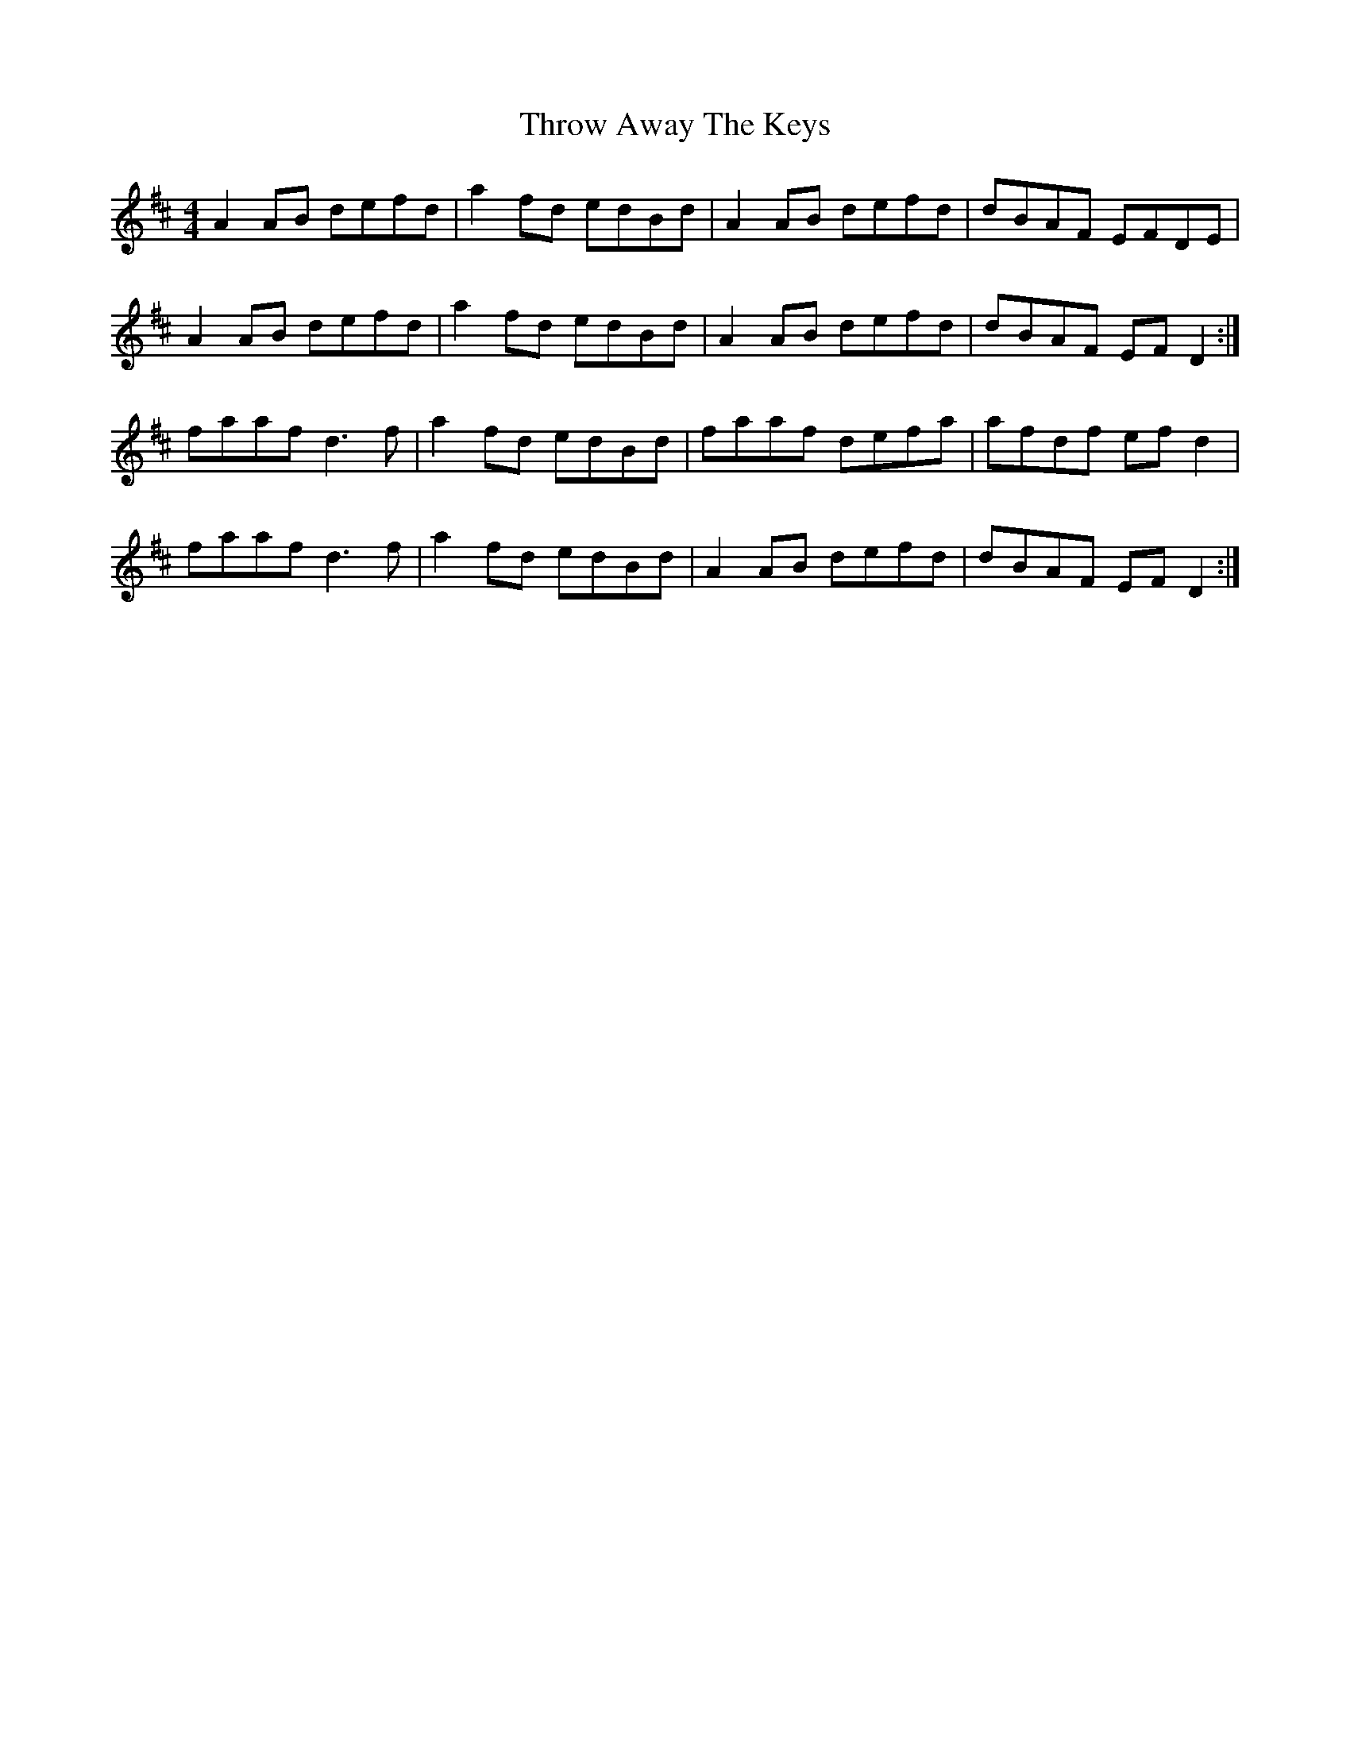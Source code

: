 X: 40060
T: Throw Away The Keys
R: reel
M: 4/4
K: Dmajor
A2AB defd|a2fd edBd|A2AB defd|dBAF EFDE|
A2AB defd|a2fd edBd|A2AB defd|dBAF EFD2:|
faaf d3f|a2fd edBd|faaf defa|afdf efd2|
faaf d3f|a2fd edBd|A2AB defd|dBAF EFD2:|

